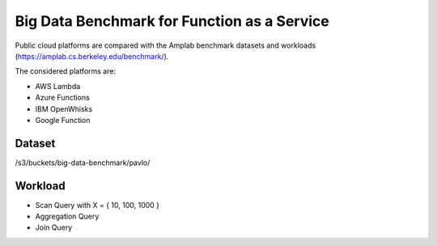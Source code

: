 Big Data Benchmark for Function as a Service 
===============================================================================

Public cloud platforms are compared with the Amplab benchmark datasets and
workloads (https://amplab.cs.berkeley.edu/benchmark/).

The considered platforms are:

* AWS Lambda
* Azure Functions
* IBM OpenWhisks
* Google Function

Dataset
-------------------------------------------------------------------------------

/s3/buckets/big-data-benchmark/pavlo/

Workload
-------------------------------------------------------------------------------

- Scan Query with X = { 10, 100, 1000 }
- Aggregation Query
- Join Query


